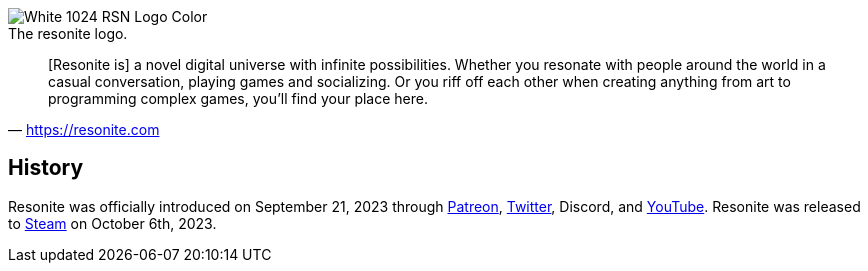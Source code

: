 :experimental:
:imagesdir: ../../images/Unsorted
ifdef::env-github[]
:icons:
:tip-caption: :bulb:
:note-caption: :information_source:
:important-caption: :heavy_exclamation_mark:
:caution-caption: :fire:
:warning-caption: :warning:
endif::[]


image:White_1024_RSN_Logo_Color_.png[] +
The resonite logo.

[quote,'https://resonite.com[https://resonite.com]']
[Resonite is] a novel digital universe with infinite possibilities. Whether you resonate with people around the world in a casual conversation, playing games and socializing. Or you riff off each other when creating anything from art to programming complex games, you'll find your place here.

== History
Resonite was officially introduced on September 21, 2023 through link:https://www.patreon.com/posts/introducing-89643308?utm_medium=clipboard_copy&utm_source=copyLink&utm_campaign=postshare_fan&utm_content=join_link[Patreon], link:https://twitter.com/ResoniteApp/status/1705022074643779847[Twitter], Discord, and link:https://youtu.be/I1kaE_wPuSM?si=gEi9wr260yHJlinc[YouTube]. Resonite was released to link:https://store.steampowered.com/app/2519830/Resonite/[Steam] on October 6th, 2023.
